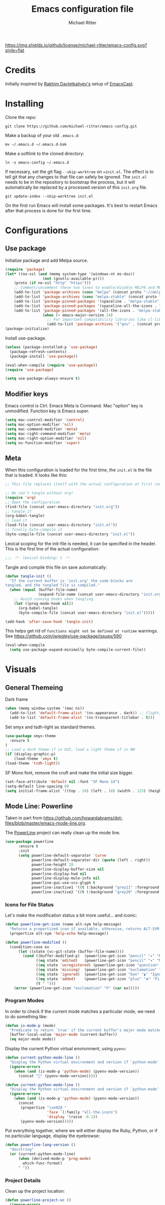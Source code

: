 #+TITLE: Emacs configuration file
#+AUTHOR: Michael Ritter
#+BABEL: :cache yes
#+PROPERTY: header-args :tangle yes
#+STARTUP: overview

[[https://img.shields.io/github/license/michael-ritter/emacs-config.svg?style=flat]]

* Credits
Initially inspired by [[https://github.com/freetonik/emacs-dotfiles][Rakhim Davletkaliyev's]] setup of [[https://github.com/freetonik/emacscast][EmacsCast]].

* Installing

Clone the repo:

#+BEGIN_SRC
git clone https://github.com/michael-ritter/emacs-config.git
#+END_SRC

Make a backup of your old =.emacs.d=:

#+BEGIN_SRC
mv ~/.emacs.d ~/.emacs.d-bak
#+END_SRC

Make a softlink to the cloned directory:

#+BEGIN_SRC
ln -s emacs-config ~/.emacs.d
#+END_SRC

If necessary, set the git flag =--skip-worktree= on ==init.el=. The effect is to tell git that any changes to that file can safely be ignored. The =init.el= needs to be in the repository to bootstrap the process, but it will automatically be replaced by a processed version of this =init.org= file.

#+BEGIN_SRC
git update-index --skip-worktree init.el
#+END_SRC

On the first run Emacs will install some packages. It's best to restart Emacs after that process is done for the first time.

* Configurations
** Use package

Initialize package and add Melpa source.

#+BEGIN_SRC emacs-lisp
(require 'package)
(let* ((no-ssl (and (memq system-type '(windows-nt ms-dos))
                 (not (gnutls-available-p))))
    (proto (if no-ssl "http" "https")))
    ;; Comment/uncomment these two lines to enable/disable MELPA and MELPA Stable as desired
    (add-to-list 'package-archives (cons "melpa" (concat proto "://melpa.org/packages/")) t)
    (add-to-list 'package-archives (cons "melpa-stable" (concat proto "://stable.melpa.org/packages/")) t)
    (add-to-list 'package-pinned-packages '(spaceline . "melpa-stable"))
    (add-to-list 'package-pinned-packages '(spaceline-all-the-icons . "melpa-stable"))
    (add-to-list 'package-pinned-packages '(all-the-icons . "melpa-stable"))
                 (when (< emacs-major-version 24)
                   ;; For important compatibility libraries like cl-lib
                   (add-to-list 'package-archives '("gnu" . (concat proto "://elpa.gnu.org/packages/")))))
(package-initialize)
#+END_SRC

Install use-package.

#+BEGIN_SRC emacs-lisp
(unless (package-installed-p 'use-package)
  (package-refresh-contents)
  (package-install 'use-package))

(eval-when-compile (require 'use-package))
(require 'use-package)

(setq use-package-always-ensure t)
#+END_SRC

** Modifier keys

Emacs control is Ctrl. Emacs Meta is Command. Mac "option" key is unmodified. Function key is Emacs super.

#+BEGIN_SRC emacs-lisp
(setq mac-control-modifier 'control)
(setq mac-option-modifier 'nil)
(setq mac-command-modifier 'meta)
(setq mac-right-command-modifier 'meta)
(setq mac-right-option-modifier 'nil)
(setq ns-function-modifier 'super)
#+END_SRC

** Meta

When this configuration is loaded for the first time, the =init.el= is the file that is loaded. It looks like this:

#+BEGIN_SRC emacs-lisp :tangle no
;; This file replaces itself with the actual configuration at first run.

;; We can't tangle without org!
(require 'org)
;; Open the configuration
(find-file (concat user-emacs-directory "init.org"))
;; tangle it
(org-babel-tangle)
;; load it
(load-file (concat user-emacs-directory "init.el"))
;; finally byte-compile it
(byte-compile-file (concat user-emacs-directory "init.el"))
#+END_SRC

Lexical scoping for the init-file is needed, it can be specified in the
header. This is the first line of the actual configuration:

#+BEGIN_SRC emacs-lisp
;;; -*- lexical-binding: t -*-
#+END_SRC

Tangle and compile this file on save automatically:

#+BEGIN_SRC emacs-lisp
(defun tangle-init ()
  "If the current buffer is 'init.org' the code-blocks are
tangled, and the tangled file is compiled."
  (when (equal (buffer-file-name)
               (expand-file-name (concat user-emacs-directory "init.org")))
    ;; Avoid running hooks when tangling.
    (let ((prog-mode-hook nil))
      (org-babel-tangle)
      (byte-compile-file (concat user-emacs-directory "init.el")))))

(add-hook 'after-save-hook 'tangle-init)
#+END_SRC

This helps get rid of =functions might not be defined at runtime= warnings. See https://github.com/jwiegley/use-package/issues/590

#+BEGIN_SRC emacs-lisp
(eval-when-compile
  (setq use-package-expand-minimally byte-compile-current-file))
#+END_SRC

* Visuals
** General Themeing
Dark frame

#+BEGIN_SRC emacs-lisp
(when (memq window-system '(mac ns))
  (add-to-list 'default-frame-alist '(ns-appearance . dark)) ;; {light, dark}
  (add-to-list 'default-frame-alist '(ns-transparent-titlebar . t)))
#+END_SRC

Set smyx and tsdh-light as standard themes.

#+BEGIN_SRC emacs-lisp
(use-package smyx-theme
  :ensure t
)
;; Load a dark theme if in GUI, load a light theme if in NW
(if (display-graphic-p)
    (load-theme 'smyx t)
(load-theme 'tsdh-light))

#+END_SRC

SF Mono font, remove the cruft and make the initial size bigger.

#+BEGIN_SRC emacs-lisp
(set-face-attribute 'default nil :font "SF Mono 14")
(setq-default line-spacing 0)
(setq initial-frame-alist '((top . 10) (left . 10) (width . 125) (height . 45)))
#+END_SRC

** Mode Line: Powerline

Taken in part from https://github.com/howardabrams/dot-files/blob/master/emacs-mode-line.org.

The [[http://www.emacswiki.org/emacs/PowerLine][PowerLine]] project can really clean up the mode line.

#+BEGIN_SRC emacs-lisp
(use-package powerline
      :ensure t
      :init
      (setq powerline-default-separator 'curve
            powerline-default-separator-dir (quote (left . right))
            powerline-height 28
            powerline-display-buffer-size nil
            powerline-display-hud nil
            powerline-display-mule-info nil
            powerline-gui-use-vcs-glyph t
            powerline-inactive1 '((t (:background "grey11" :foreground "#c5c8c6")))
            powerline-inactive2 '((t (:background "grey20" :foreground "#c5c8c6")))))
#+END_SRC

*** Icons for File Status

   Let's make the modification status a bit more useful... and iconic:

   #+BEGIN_SRC emacs-lisp
    (defun powerline-get-icon (name alt-sym help-message)
      "Returns a propertized icon if available, otherwise, returns ALT-SYM."
      (propertize alt-sym 'help-echo help-message))

    (defun powerline-modified ()
      (condition-case ex
          (let ((state (vc-git-state (buffer-file-name))))
            (cond ((buffer-modified-p)  (powerline-get-icon "pencil" "✦" "Modified buffer"))
                  ((eq state 'edited)   (powerline-get-icon "pencil" "✦" "Modified buffer, unregistered changes"))
                  ((eq state 'unregistered) (powerline-get-icon "question" "❓" "Unregistered file in VCS"))
                  ((eq state 'missing)  (powerline-get-icon "exclamation" "⁈" "File exists only in VCS, not on the hard disk"))
                  ((eq state 'ignored)  (powerline-get-icon "ban" "♟" "Ignored file in VCS"))
                  ((eq state 'added)    (powerline-get-icon "plus" "➕" "File will be registered in VCS in the next commit"))
                  (t " ")))
        (error (powerline-get-icon "exclamation" "⁈" (car ex)))))
  #+END_SRC

*** Program Modes

  In order to check if the current mode matches a particular mode, we
  need to do something like:

  #+BEGIN_SRC emacs-lisp
    (defun is-mode-p (mode)
      "Predicate to return `true' if the current buffer's major mode matches the requested MODE."
      (buffer-local-value 'major-mode (current-buffer))
      (eq major-mode mode))
  #+END_SRC

  Display the current Python virtual environment, using =pyenv=:

  #+BEGIN_SRC emacs-lisp :tangle no
    (defun current-python-mode-line ()
      "Display the Python virtual environment and version if `python-mode' is enabled. Nil otherwise."
      (ignore-errors
        (when (and (is-mode-p 'python-mode) (pyenv-mode-version))
          (concat "🐍" (pyenv-mode-version)))))
  #+END_SRC

  #+BEGIN_SRC emacs-lisp
    (defun current-python-mode-line ()
      "Display the Python virtual environment and version if `python-mode' is enabled. Nil otherwise."
      (ignore-errors
        (when (and (is-mode-p 'python-mode) (pyenv-mode-version))
          (concat
           (propertize "\xe928 "
                       'face `(:family "all-the-icons")
                       'display '(raise -0.1))
           (pyenv-mode-version)))))
  #+END_SRC

  Put everything together, where we will either display the Ruby,
  Python, or if no particular language, display the eyebrowse:

  #+BEGIN_SRC emacs-lisp
    (defun powerline-lang-version ()
      "docstring"
      (or (current-python-mode-line)
          (when (derived-mode-p 'prog-mode)
            which-func-format)
          " "))
  #+END_SRC

*** Project Details

  Clean up the project location:

  #+BEGIN_SRC emacs-lisp
    (defun powerline-project-vc ()
      (ignore-errors
        (when (projectile-project-p)
          (propertize (projectile-project-name)
                      'help-echo (format "Base: %s"
                                         (projectile-project-root))))))
  #+END_SRC

  While the =use-package= project diminishes most minor modes, I still
  have one left:

  #+BEGIN_SRC emacs-lisp
    (defun trim-minor-modes (s)
      (replace-regexp-in-string "ARev" "↺" s))
  #+END_SRC

*** Mode Line Format

  Let's put everything together into our mode-line:

  #+BEGIN_SRC emacs-lisp
    (setq-default mode-line-format
          '("%e"
            (:eval
             (let* ((active (powerline-selected-window-active))
                    (mode-line-buffer-id (if active 'mode-line-buffer-id 'mode-line-buffer-id-inactive))
                    (mode-line (if active 'mode-line 'mode-line-inactive))
                    (face1 (if active 'powerline-active1 'powerline-inactive1))
                    (face2 (if active 'powerline-active2 'powerline-inactive2))
;                    (eface (powerline-evil-face active))
                    (separator-left (intern (format "powerline-%s-%s"
                                                    (powerline-current-separator)
                                                    (car powerline-default-separator-dir))))
                    (separator-right (intern (format "powerline-%s-%s"
                                                     (powerline-current-separator)
                                                     (cdr powerline-default-separator-dir))))
                    (lhs (list
                          ;; Section 1: File status and whatnot
                          (powerline-raw (powerline-modified) face1 'l)
                          ;; (powerline-buffer-size mode-line 'l)
                          (powerline-raw mode-line-client face1 'l)
                          (powerline-raw "  " face1 'l)

                          ;; Section 2: ( Buffer Name ) ... bright
                          (funcall separator-right face1 mode-line)
                          (powerline-buffer-id mode-line-buffer-id 'l)
                          (powerline-raw " " mode-line)
                          (funcall separator-left mode-line face1)

                          ;; Section 3: Git ... dark
                          (powerline-narrow face1 'l)
                          (powerline-raw " " face1)
                          (powerline-raw (powerline-project-vc) face1 'l)
                          (powerline-vc face1 'l)))

                    (rhs (list (powerline-raw global-mode-string face1 'r)
                               ;; Section 1: Language-specific ... optional
;                               (powerline-raw (powerline-lang-version) face1 'r)
                               ;; Section 2: Function Name or Row Number
                               (funcall separator-right mode-line eface)
;                               (powerline-raw (powerline-evil-state) eface 'r)
                               (powerline-raw "%4l:%3c" eface 'r)))

                    (center (list (powerline-raw " " face1)
                                  (funcall separator-left face1 face2)
                                  (when (and (boundp 'erc-track-minor-mode) erc-track-minor-mode)
                                    (powerline-raw erc-modified-channels-object face2 'l))
                                  (powerline-major-mode face2 'l)
                                  (powerline-process face2)
                                  (powerline-raw " :" face2)
                                  (powerline-minor-modes face2 'l)
                                  (powerline-raw " " face2)
                                  (funcall separator-right face2 face1))))
               (concat (powerline-render lhs)
                       (powerline-fill-center face1 (/ (powerline-width center) 2.0))
                       (powerline-render center)
                       (powerline-fill face1 (powerline-width rhs))
                       (powerline-render rhs))))))
  #+END_SRC

*** Technical Artifacts

  Make sure that we can simply =require= this library.

  #+BEGIN_SRC emacs-lisp
  (provide 'init-mode-line)
  #+END_SRC

  Before you can build this on a new system, make sure that you put
  the cursor over any of these properties, and hit: =C-c C-c=

** COMMENT Mode Line: Smart Mode Line
#+BEGIN_SRC emacs-lisp
(use-package smart-mode-line
  :ensure t
  :init (add-hook 'after-init-hook 'sml/setup)
  :config
  ;; Fix a couple of long project names with an icon:
  (add-to-list 'sml/replacer-regexp-list '("^~/Documents/LEHRE/" "[L]"))

  (sml/apply-theme 'dark)

  ;; Since I almost always use Git, let's shorten its display:
  (setcdr (assq 'vc-mode mode-line-format)
    '((:eval (replace-regexp-in-string "^ Git" "\xe0a0" vc-mode)))))
#+END_SRC

** Parens
#+BEGIN_SRC emacs-lisp
;; (require 'paren)
;; (setq show-paren-delay 0)
;; (show-paren-mode 1)
(set-face-background 'show-paren-match "grey84")
;; (set-face-foreground 'show-paren-match nil)
(set-face-attribute 'show-paren-match nil :weight 'extra-bold)
#+END_SRC

** Line Wrap
Wrap lines always.

#+BEGIN_SRC emacs-lisp
(global-visual-line-mode 1)
#+END_SRC

** Mode Line
Configure the mode line to be nice and simple: We want to show columns in addition to rows.

#+BEGIN_SRC emacs-lisp
(setq column-number-mode t) ;; show columns in addition to rows in mode line
;(set-face-attribute 'mode-line nil :background "NavajoWhite")
;(set-face-attribute 'mode-line-inactive nil :background "#FAFAFA")
#+END_SRC

** Line Numbers
Show line numbers in the left column.
(global-display-line-numbers-mode t)

** Title Bar
Show full path in the title bar.

#+BEGIN_SRC emacs-lisp
(setq-default frame-title-format "%b (%f)")
#+END_SRC

** Spaces, Tabs and Indents
Never use tabs, use spaces instead. Configure default indent to 2 spaces.

#+BEGIN_SRC emacs-lisp
(setq-default indent-tabs-mode nil)
(setq tab-width 2)

(setq js-indent-level 2)
(setq css-indent-offset 2)
(setq-default c-basic-offset 2)
(setq c-basic-offset 2)
(setq-default tab-width 2)
(setq-default c-basic-indent 2)
#+END_SRC

** Cursor
Disable blinking cursor.

#+BEGIN_SRC emacs-lisp
(blink-cursor-mode 0)
#+END_SRC

** Sane defaults

Use UTF-8 by default.

#+BEGIN_SRC emacs-lisp
(prefer-coding-system 'utf-8)
#+END_SRC

Do not create any auto save and backup files.

#+BEGIN_SRC emacs-lisp
(setq make-backup-files nil) ; stop creating backup~ files
(setq auto-save-default nil) ; stop creating #autosave# files
(setq create-lockfiles nil)  ; stop creating .# files
#+END_SRC

Revert (update) buffers automatically when underlying files are changed externally.

#+BEGIN_SRC emacs-lisp
(global-auto-revert-mode t)
#+END_SRC

Some basic things: Do not show startup messages, use y/n instead of yes/no everywhere, no scrollbar, no toolbar, highlight current line, delete selection. The menubar is not disabled, because that would change emacs behaviour with respect to virtual desktops, see https://emacs.stackexchange.com/questions/28121/osx-switching-to-virtual-desktop-doesnt-focus-emacs.

#+BEGIN_SRC emacs-lisp
(setq
 inhibit-startup-message t         ; Don't show the startup message
 inhibit-startup-screen t          ; or screen
 cursor-in-non-selected-windows t  ; Hide the cursor in inactive windows
 echo-keystrokes 0.1               ; Show keystrokes right away, don't show the message in the scratch buffe
 initial-scratch-message nil       ; Empty scratch buffer
 initial-major-mode 'org-mode      ; org mode by default
 sentence-end-double-space nil     ; Sentences should end in one space, come on!
 confirm-kill-emacs 'y-or-n-p      ; y and n instead of yes and no when quitting
 ;; help-window-select t              ; select help window so it's easy to quit it with 'q'
)

(fset 'yes-or-no-p 'y-or-n-p)      ; y and n instead of yes and no everywhere else
(scroll-bar-mode -1)
(tool-bar-mode -1)
(delete-selection-mode 1)
(global-unset-key (kbd "s-p"))
(global-hl-line-mode t)
#+END_SRC

** Scrolling

Nice and smooth scrolling behavior.

#+BEGIN_SRC emacs-lisp
(setq scroll-margin 10
   scroll-step 1
   next-line-add-newlines nil
   scroll-conservatively 10000
   scroll-preserve-screen-position 1)

(setq mouse-wheel-follow-mouse 't)
(setq mouse-wheel-scroll-amount '(1 ((shift) . 1)))
(use-package smooth-scrolling
  :ensure t
  :config
(smooth-scrolling-mode))
;;  (setq smooth-scroll-margin 5)
#+END_SRC

** Outline Mode
Outline-Magic defines a "cycle key". Also, we add \item as a minor headline to be able to cycle that one.
#+BEGIN_SRC emacs-lisp
(use-package outline-magic
  :ensure t
  :config
  (define-key outline-minor-mode-map (kbd "<C-tab>") 'outline-cycle)
  (setq TeX-outline-extra
      '(("[ \t]*\\\\\\item\\b" 7))))
#+END_SRC

* Basic Configuration
** Startup
#+BEGIN_SRC emacs-lisp
(setq exec-path-from-shell-check-startup-files nil)
#+END_SRC

** Locale

#+BEGIN_SRC emacs-lisp
(setenv "LANG" "de_DE.UTF-8")
(set-language-environment "UTF-8")
#+END_SRC

** Which-Key
Which key is great for learning Emacs, it shows a nice table of possible commands.

#+BEGIN_SRC emacs-lisp
(use-package which-key
  :config
  (which-key-mode)
  (setq which-key-idle-delay 0.5))
#+END_SRC

** Super Save
Super-save auto-saves buffers when certain events happen - e.g. you switch between buffers, an Emacs frame loses focus, etc. We switch on super-save and disable auto-save in turn.

#+BEGIN_SRC emacs-lisp
(use-package super-save
  :config
  (super-save-mode 1)
  (setq auto-save-default nil))
#+END_SRC

** OS integration

Pass system shell environment to Emacs. This is important primarily for shell inside Emacs, but also things like Org mode export to Tex PDF don't work, since it relies on running external command =pdflatex=, which is loaded from =PATH=.

#+BEGIN_SRC emacs-lisp
(use-package exec-path-from-shell)

(when (memq window-system '(mac ns))
  (exec-path-from-shell-initialize))
#+END_SRC

A nice little real terminal in a popup.

#+BEGIN_SRC emacs-lisp
(use-package shell-pop)
#+END_SRC

** Navigation and editing
*** Movement and Deletion

Move backward / forward one word with C-left/right
#+BEGIN_SRC emacs-lisp
(global-set-key (kbd "C-<right>") 'forward-word)
(global-set-key (kbd "C-<left>") 'backward-word)
#+END_SRC

Kill word forward / backward with C-backspace and C-s-backspace (remember, super is fn)

#+BEGIN_SRC emacs-lisp
(global-set-key (kbd "C-<backspace>") 'backward-kill-word)
(global-set-key (kbd "C-s-<backspace>") 'kill-word)
#+END_SRC

Use M-< and M-> to move to beginning and end of buffer.

#+BEGIN_SRC emacs-lisp
(global-set-key (kbd "M-<") 'beginning-of-buffer)
(global-set-key (kbd "M->") 'end-of-buffer)
#+END_SRC

=Move-text= allows moving lines around with meta-up/down.

#+BEGIN_SRC emacs-lisp
(use-package move-text
  :config
  (move-text-default-bindings))
#+END_SRC

#+BEGIN_SRC emacs-lisp
(defun emacs-smart-home ()
  "Move between beginnings of visual lines, first non-blank character in the logical line and start of the logical line."
  (interactive)
  (let* ((oldpos (point))
         (oldcol (current-column))
         (visual-pos)
         (text-pos))
    (cond ((eq 0 oldcol) (beginning-of-line-text))
          (t (save-excursion
                (beginning-of-visual-line)
                (setq visual-pos (point))
                (beginning-of-line-text)
                (setq text-pos (point)))
              (if (and (eq oldpos visual-pos) (> visual-pos text-pos))
                  (save-excursion
                    (left-char)
                    (beginning-of-visual-line)
                    (setq visual-pos (point))))
              (cond ((eq oldpos text-pos) (beginning-of-line))
                    (t (goto-char (max visual-pos text-pos))))))))

(defun emacs-smart-end ()
  "Move between ends of visual lines and end of the logical line."
  (interactive)
  (let* ((oldpos (point))
         (visual-pos)
         (text-pos))
    (save-excursion
      (end-of-visual-line)
      (setq visual-pos (point))
      (end-of-line)
      (setq text-pos (point)))
    (if (and (eq oldpos visual-pos) (< visual-pos text-pos))
        (save-excursion
          (right-char)
          (end-of-visual-line)
          (setq visual-pos (point))))
    (goto-char (min visual-pos text-pos))))

(global-set-key (kbd "C-a") 'emacs-smart-home)
(global-set-key (kbd "C-e") 'emacs-smart-end)
#+END_SRC

*** Expand Region
Expand-region allows to gradually expand selection inside words, sentences, etc. =C-'= is bound to Org's =cycle through agenda files=, which I don't really use, so I unbind it here before assigning global shortcut for expansion.

#+BEGIN_SRC emacs-lisp
(use-package expand-region
  :config
  (global-set-key (kbd "C-'") 'er/expand-region))
#+END_SRC

*** Visual RegEx Search and Replace
Provide nice visual feedback for replace.

#+BEGIN_SRC emacs-lisp
(use-package visual-regexp
  :config
  (define-key global-map (kbd "M-&") 'vr/replace))
#+END_SRC

*** Saving and Formatting
add a new line in the end of a file on save.

#+BEGIN_SRC emacs-lisp
;; (add-hook 'before-save-hook 'delete-trailing-whitespace)
(setq require-final-newline t)
#+END_SRC

*** Multiple Cursors
Multiple cusors are a must. Make <return> insert a newline; multiple-cursors-mode can still be disabled with C-g.

#+BEGIN_SRC emacs-lisp
(use-package multiple-cursors
  :config
  (setq mc/always-run-for-all 1)
  (global-set-key (kbd "M-d") 'mc/mark-next-like-this)
  (global-set-key (kbd "M-D") 'mc/edit-beginnings-of-lines)
  (global-set-key (kbd "C-M-D") 'mc/mark-all-dwim)
  (define-key mc/keymap (kbd "<return>") nil))
#+END_SRC

Comment lines.

#+BEGIN_SRC emacs-lisp
(global-set-key (kbd "s-/") 'comment-line)
#+END_SRC

*** Smart Parens

Show parens and other pairs. Configure '' as non-pair for emacs-lisp-mode and add pairs for markdown-mode.

#+BEGIN_SRC emacs-lisp
(use-package smartparens
  :config
  (require 'smartparens-config)
  (require 'smartparens-latex)
  (smartparens-global-mode t)
  (show-smartparens-global-mode t)
  (setq sp-show-pair-delay 0)

  ;; no '' pair in emacs-lisp-mode
  (sp-local-pair 'emacs-lisp-mode "'" nil :actions nil)
  (sp-local-pair 'markdown-mode "_" "_")
  (sp-local-pair 'markdown-mode "**" "**")
  (sp-local-pair 'markdown-mode "`" "`")
  (sp-with-modes '(
                   tex-mode
                   plain-tex-mode
                   latex-mode
                   LaTeX-mode
                   )
    (sp-local-pair '"``" "''"
                   :trigger "\""
                   :actions :rem)
    (sp-local-pair "`" "'"
                 :actions :rem)
    )
;  (sp-local-pair 'LaTeX-mode "\\left(" "\\right)" :trigger "\\l(")
;  (sp-local-pair 'LaTeX-mode "\\left[" "\\right]" :trigger "\\l[")
;  (define-key smartparens-mode-map (kbd "C-<right>") 'sp-forward-slurp-sexp)
;  (define-key smartparens-mode-map (kbd "C-<left>") 'sp-forward-barf-sexp)
  )
  #+END_SRC

*** Find File at Point

Opens the file the cursor is positioned on.
#+BEGIN_SRC emacs-lisp
(global-set-key (kbd "C-x f") 'find-file-at-point)
#+END_SRC

** Outshine Mode
#+BEGIN_SRC emacs-lisp
(use-package outshine
:config
(add-hook 'LaTeX-mode-hook 'outshine-mode))
#+END_SRC
** Dired


#+BEGIN_SRC emacs-lisp
(use-package dired
  :ensure nil
  :custom
  (dired-auto-revert-buffer t)
  (dired-dwim-target t)
  (dired-hide-details-hide-symlink-targets nil)
  (dired-listing-switches "-alh")
  (dired-ls-F-marks-symlinks nil)
  (dired-recursive-copies 'always))
#+END_SRC

** Windows

I'm still not happy with the way new windows are spawned. For now, at least, let's make it so that new automatic windows are always created on the bottom, not on the side.

#+BEGIN_SRC emacs-lisp
;; (setq split-height-threshold 0)
;; (setq split-width-threshold nil)
#+END_SRC

Move between windows with Meta-Shift-Arrow.

#+BEGIN_SRC emacs-lisp
(use-package windmove
  :config
  (global-set-key (kbd "M-S-<left>")  'windmove-left)
  (global-set-key (kbd "M-S-<right>")  'windmove-right)
  (global-set-key (kbd "M-S-<up>")  'windmove-up)
  (global-set-key (kbd "M-S-<down>")  'windmove-down)
)
#+END_SRC
** Shackle

Shackle might be worth a try, but I'd like to get the rest sorted out first.

** Ivy, Swiper and Counsel

#+BEGIN_SRC emacs-lisp
(use-package ivy
  :config
  (ivy-mode 1)
  (setq ivy-use-virtual-buffers t)
  (setq ivy-count-format "(%d/%d) ")
  (setq enable-recursive-minibuffers t)
  (setq ivy-initial-inputs-alist nil)
  (setq ivy-re-builders-alist
      '((swiper . ivy--regex-plus)
        (t      . ivy--regex-fuzzy))))   ;; enable fuzzy searching everywhere except for Swiper

(use-package swiper
  :config
  (global-set-key "\C-s" 'swiper)
  (global-set-key "\C-r" 'swiper)
  )

(use-package counsel
  :config
  (global-set-key (kbd "M-x") 'counsel-M-x)
  (global-set-key (kbd "M-y") 'counsel-yank-pop)
  (global-set-key (kbd "C-x C-f") 'counsel-find-file))

;(use-package smex)
;(use-package flx)
;(use-package avy)
#+END_SRC

Ivy-rich make Ivy a bit more friendly by adding information to ivy buffers, e.g. description of commands in =M-x=, meta info about buffers in =ivy-switch-buffer=, etc.

#+BEGIN_SRC emacs-lisp
(use-package ivy-rich
  :config
  (ivy-rich-mode 1)
  (setq ivy-rich-path-style 'abbrev)) ;; To abbreviate paths using abbreviate-file-name (e.g. replace “/home/username” with “~”
#+END_SRC

** Spellchecking

Spellchecking requires an external command to be available. Install =aspell= on your Mac, then make it the default checker for Emacs' =ispell=. Note that personal dictionary is located at =~/.aspell.LANG.pws= by default.

#+BEGIN_SRC emacs-lisp
(setq ispell-program-name "aspell")
#+END_SRC

Enable spellcheck on the fly for all text modes. This includes org, latex and LaTeX.

#+BEGIN_SRC emacs-lisp
(add-hook 'text-mode-hook 'flyspell-mode)
(add-hook 'prog-mode-hook 'flyspell-prog-mode)
#+END_SRC

** Autocompletion (Company-Mode)
#+BEGIN_SRC emacs-lisp
(use-package company
:ensure t
:config
(setq company-idle-delay 0)
(setq company-minimum-prefix-length 4)
(global-company-mode t))
#+END_SRC

** YaSnippet

#+BEGIN_SRC emacs-lisp
(use-package yasnippet
  :ensure t
  :config
 ; (use-package yasnippet-snippets
 ;   :ensure t)
  (yas-global-mode t)
  (yas-reload-all)
)
#+END_SRC

* Packages for specific applications
** Version Control
*** Magit

Magit is the git interface for emacs

#+BEGIN_SRC emacs-lisp
(use-package magit
  :ensure t
  :bind (("C-x g" . magit-status)))
#+END_SRC

** Programming

Here are all the packages needed for programming languages and formats.

#+BEGIN_SRC emacs-lisp
(use-package yaml-mode)
#+END_SRC

** Web Development

web mode

#+BEGIN_SRC emacs-lisp
(use-package web-mode
  :mode ("\\.html\\'")
  :config
  (setq web-mode-markup-indent-offset 2))
#+END_SRC

** Markdown and Pandoc

Markdown mode is activated for .md and .markdown files. It includes pandoc mode and makes sure to switch off auto-fill (preserve trailing whitespace!).

#+BEGIN_SRC emacs-lisp
(use-package markdown-mode
 :ensure t
 :mode "\\.\\(md\\|markdown\\)\\'"
 :config
 (use-package pandoc-mode :init
 )
 (add-hook 'markdown-mode-hook (lambda ()
 (auto-fill-mode nil)
 (turn-on-visual-line-mode)
 (pandoc-mode))))
#+END_SRC

** Org-Mode

Visually indent sections. This looks better for smaller files.

#+BEGIN_SRC emacs-lisp
(use-package org
  :config
  (setq org-startup-indented t))
#+END_SRC

Inside code blocks, indentation should be correct depending on the source language used and have code highlighting.

#+BEGIN_SRC emacs-lisp
(setq org-src-tab-acts-natively t)
(setq org-src-preserve-indentation t)
(setq org-src-fontify-natively t)
#+END_SRC

** AucTeX

Configure AucTeX and company-mode-auctex

#+BEGIN_SRC emacs-lisp
(use-package tex
  :ensure auctex
  :config
  (setq TeX-auto-save t)
  (setq TeX-save-query nil)
  (setq LaTeX-math-abbrev-prefix "#")
  (setq TeX-source-correlate-mode t)
   ;; Arguments: --no-wait +%line "%file"
  (setq TeX-source-correlate-start-server t)
  (setq TeX-PDF-mode-parsed t)
  (setq TeX-parse-self t)
  (setq-default TeX-master nil)
  (setq TeX-view-program-selection '((output-pdf "PDF Viewer")))
  (setq TeX-view-program-list '(("PDF Viewer" "/Applications/Skim.app/Contents/SharedSupport/displayline -b -g %n %o %b")))
  (add-hook 'LaTeX-mode-hook (lambda ()
                               (local-unset-key "\"")
                               (turn-on-reftex)
                               (turn-on-visual-line-mode)
                               (add-hook 'before-save-hook 'delete-trailing-whitespace)
                               (outline-minor-mode 1)
                               )
            )
  (add-hook 'LaTeX-mode-hook 'LaTeX-math-mode)
  (add-hook 'LaTeX-mode-hook 'add-my-latex-environments)
  (defun add-my-latex-environments ()
    (LaTeX-add-environments
     '("align" LaTeX-env-label)
     '("align*" LaTeX-env-label)
     '("pNiceMatrix" LaTeX-env-label)
     '("pNiceArrayC" LaTeX-env-label)
     '("equation*" LaTeX-env-label)))
  :bind (("C-c C-ö" . next-error)
         ("<C-return>" . LaTeX-insert-item)
         ("C-c s" . reftex-search-document)
         ("C-c g" . reftex-grep-document))
  )

(use-package company-auctex
  :ensure t
  :config
  (company-auctex-init))
#+END_SRC

* Custom Functions
** Unfill Paragraph
Unfill Paragraph by Stefan Monnier <foo at acm.org>. It is the opposite of fill-paragraph

#+BEGIN_SRC emacs-lisp
(defun unfill-paragraph (&optional region)
      "Takes a multi-line paragraph and makes it into a single line of text."
      (interactive (progn (barf-if-buffer-read-only) '(t)))
      (let ((fill-column (point-max))
            ;; This would override `fill-column' if it's an integer.
            (emacs-lisp-docstring-fill-column t))
        (fill-paragraph nil region)))
    ;; Handy key definition
    (define-key global-map "\C-q" 'unfill-paragraph)
#+END_SRC

* Customizations

Store custom-file separately, don't freak out when it's not found.

#+BEGIN_SRC emacs-lisp
(setq custom-file "~/.emacs.d/custom.el")
(load custom-file 'noerror)
#+END_SRC
* License
Copyright 2019 Michael Ritter

Licensed under the Apache License, Version 2.0 (the "License");
you may not use this file except in compliance with the License.
You may obtain a copy of the License at

http://www.apache.org/licenses/LICENSE-2.0

Unless required by applicable law or agreed to in writing, software
distributed under the License is distributed on an "AS IS" BASIS,
WITHOUT WARRANTIES OR CONDITIONS OF ANY KIND, either express or implied.
See the License for the specific language governing permissions and
limitations under the License.
